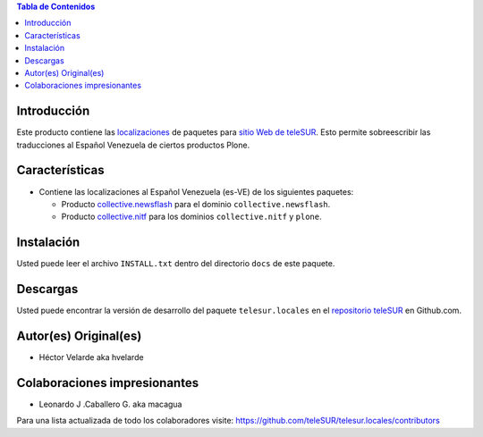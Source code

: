 .. -*- coding: utf-8 -*-

.. contents:: Tabla de Contenidos

Introducción
============

Este producto contiene las `localizaciones`_ de paquetes para `sitio Web de teleSUR`_. Esto permite sobreescribir las traducciones al Español Venezuela de ciertos productos Plone.

Características
===============

- Contiene las localizaciones al Español Venezuela (es-VE) de los siguientes paquetes:

  - Producto `collective.newsflash`_ para el dominio ``collective.newsflash``.
  - Producto `collective.nitf`_ para los dominios ``collective.nitf`` y ``plone``.

Instalación
===========
Usted puede leer el archivo ``INSTALL.txt`` dentro del directorio ``docs`` de este paquete.


Descargas
=========

Usted puede encontrar la versión de desarrollo del paquete ``telesur.locales`` en el `repositorio teleSUR`_ en Github.com.


Autor(es) Original(es)
======================

* Héctor Velarde aka hvelarde

Colaboraciones impresionantes
=============================

* Leonardo J .Caballero G. aka macagua

Para una lista actualizada de todo los colaboradores visite: https://github.com/teleSUR/telesur.locales/contributors

.. _sitio Web de teleSUR: http://telesurtv.net/
.. _localizaciones: http://es.wikipedia.org/wiki/Internacionalización_y_localización
.. _collective.newsflash: https://github.com/collective/collective.newsflash
.. _collective.nitf: https://github.com/collective/collective.nitf
.. _repositorio teleSUR: https://github.com/teleSUR/telesur.locales
